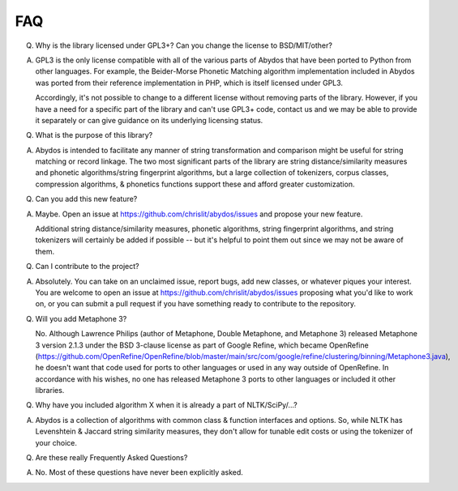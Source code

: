 FAQ
---


Q. Why is the library licensed under GPL3+? Can you change the license
   to BSD/MIT/other?

A. GPL3 is the only license compatible with all of the various parts of
   Abydos that have been ported to Python from other languages. For example,
   the Beider-Morse Phonetic Matching algorithm implementation included in
   Abydos was ported from their reference implementation in PHP, which is
   itself licensed under GPL3.

   Accordingly, it's not possible to change to a different license without
   removing parts of the library. However, if you have a need for a specific
   part of the library and can't use GPL3+ code, contact us and we may be able
   to provide it separately or can give guidance on its underlying licensing
   status.

Q. What is the purpose of this library?

A. Abydos is intended to facilitate any manner of string transformation and
   comparison might be useful for string matching or record linkage. The two
   most significant parts of the library are string distance/similarity
   measures and phonetic algorithms/string fingerprint algorithms, but a large
   collection of tokenizers, corpus classes, compression algorithms, &
   phonetics functions support these and afford greater customization.

Q. Can you add this new feature?

A. Maybe. Open an issue at https://github.com/chrislit/abydos/issues and
   propose your new feature.

   Additional string distance/similarity measures,
   phonetic algorithms, string fingerprint algorithms, and string tokenizers
   will certainly be added if possible -- but it's helpful to point them
   out since we may not be aware of them.

Q. Can I contribute to the project?

A. Absolutely. You can take on an unclaimed issue, report bugs, add new
   classes, or whatever piques your interest. You are welcome to open an
   issue at https://github.com/chrislit/abydos/issues proposing what you'd
   like to work on, or you can submit a pull request if you have something
   ready to contribute to the repository.

Q. Will you add Metaphone 3?

   No. Although Lawrence Philips (author of Metaphone, Double Metaphone, and
   Metaphone 3) released Metaphone 3 version 2.1.3 under the BSD 3-clause
   license as part of Google Refine, which became OpenRefine
   (https://github.com/OpenRefine/OpenRefine/blob/master/main/src/com/google/refine/clustering/binning/Metaphone3.java),
   he doesn't want that code used for ports to other languages or used in any
   way outside of OpenRefine. In accordance with his wishes, no one has
   released Metaphone 3 ports to other languages or included it other
   libraries.

Q. Why have you included algorithm X when it is already a part of
   NLTK/SciPy/...?

A. Abydos is a collection of algorithms with common class & function
   interfaces and options. So, while NLTK has Levenshtein & Jaccard string
   similarity measures, they don't allow for tunable edit costs or using
   the tokenizer of your choice.

Q. Are these really Frequently Asked Questions?

A. No. Most of these questions have never been explicitly asked.